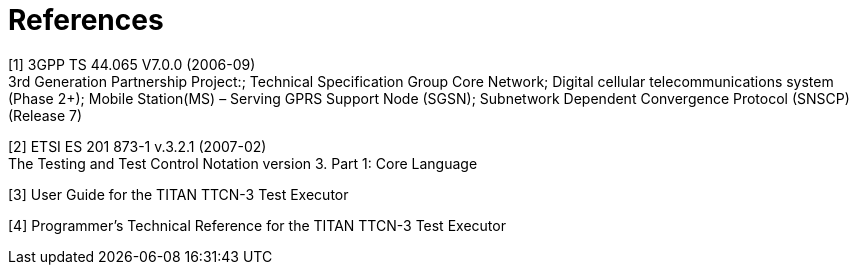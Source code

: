 = References

[[_1]]
[1] 3GPP TS 44.065 V7.0.0 (2006-09) +
3rd Generation Partnership Project:; Technical Specification Group Core Network; Digital cellular telecommunications system (Phase 2+); Mobile Station(MS) – Serving GPRS Support Node (SGSN); Subnetwork Dependent Convergence Protocol (SNSCP) (Release 7)

[[_2]]
[2] ETSI ES 201 873-1 v.3.2.1 (2007-02) +
The Testing and Test Control Notation version 3. Part 1: Core Language

[[_3]]
[3] User Guide for the TITAN TTCN-3 Test Executor

[[_4]]
[4] Programmer’s Technical Reference for the TITAN TTCN-3 Test Executor
